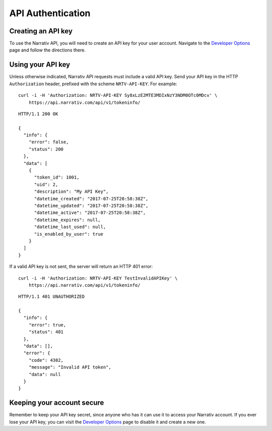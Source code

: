 API Authentication
==================

Creating an API key
-------------------

To use the Narrativ API, you will need to create an API key for your user account.
Navigate to the `Developer Options`_ page and follow the directions there.


Using your API key
------------------

Unless otherwise indicated, Narrativ API requests must include a valid
API key. Send your API key in the HTTP ``Authorization`` header, prefixed
with the scheme ``NRTV-API-KEY``.
For example::

    curl -i -H 'Authorization: NRTV-API-KEY Sy8xLzE2MTE3MDIxNzY3NDM0OTc0MDcv' \
        https://api.narrativ.com/api/v1/tokeninfo/

::

    HTTP/1.1 200 OK

    {
      "info": {
        "error": false,
        "status": 200
      },
      "data": [
        {
          "token_id": 1001,
          "uid": 2,
          "description": "My API Key",
          "datetime_created": "2017-07-25T20:58:38Z",
          "datetime_updated": "2017-07-25T20:58:38Z",
          "datetime_active": "2017-07-25T20:58:38Z",
          "datetime_expires": null,
          "datetime_last_used": null,
          "is_enabled_by_user": true
        }
      ]
    }

If a valid API key is not sent, the server will return an HTTP 401 error::

    curl -i -H 'Authorization: NRTV-API-KEY TestInvalidAPIKey' \
        https://api.narrativ.com/api/v1/tokeninfo/

::

    HTTP/1.1 401 UNAUTHORIZED

    {
      "info": {
        "error": true,
        "status": 401
      },
      "data": [],
      "error": {
        "code": 4302,
        "message": "Invalid API token",
        "data": null
      }
    }


Keeping your account secure
---------------------------

Remember to keep your API key secret, since anyone who has it can use it to
access your Narrativ account. If you ever lose your API key, you can visit the
`Developer Options`_ page to disable it and create a new one.

.. _Developer Options: https://dashboard.narrativ.com/#/account/developer
